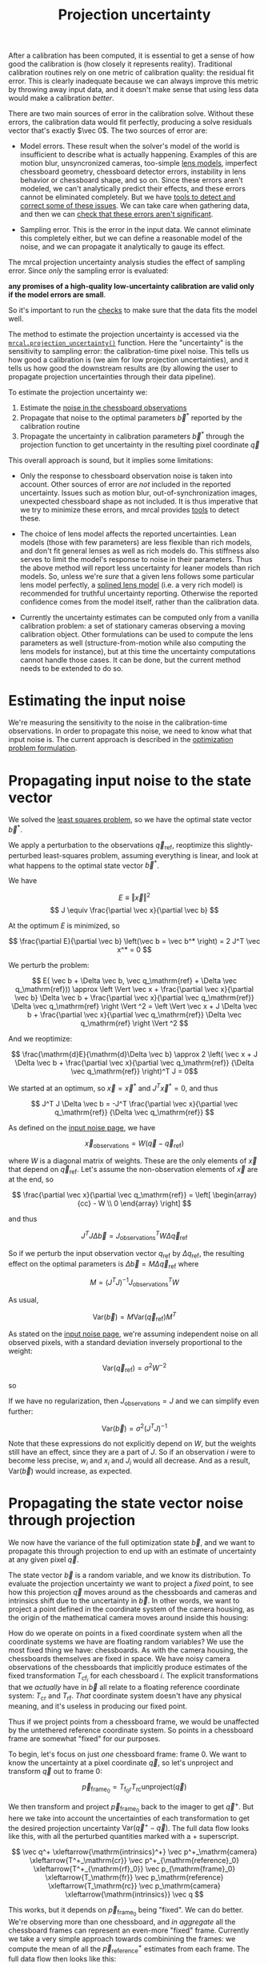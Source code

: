 #+TITLE: Projection uncertainty
#+OPTIONS: toc:t

After a calibration has been computed, it is essential to get a sense of how
good the calibration is (how closely it represents reality). Traditional
calibration routines rely on one metric of calibration quality: the residual fit
error. This is clearly inadequate because we can always improve this metric by
throwing away input data, and it doesn't make sense that using less data would
make a calibration /better/.

There are two main sources of error in the calibration solve. Without these
errors, the calibration data would fit perfectly, producing a solve residuals
vector that's exactly $\vec 0$. The two sources of error are:

- Model errors. These result when the solver's model of the world is
  insufficient to describe what is actually happening. Examples of this are
  motion blur, unsyncronized cameras, too-simple [[file:lensmodels.org][lens models]], imperfect
  chessboard geometry, chessboard detector errors, instability in lens behavior
  or chessboard shape, and so on. Since these errors aren't modeled, we can't
  analytically predict their effects, and these errors cannot be eliminated
  completely. But we have [[file:how-to-calibrate.org::#interpreting-results][tools to detect and correct some of these issues]]. We
  can take care when gathering data, and then we can [[file:how-to-calibrate.org::#interpreting-results][check that these errors
  aren't significant]].

- Sampling error. This is the error in the input data. We cannot eliminate this
  completely either, but we can define a reasonable model of the noise, and we
  can propagate it analytically to gauge its effect.

The mrcal projection uncertainty analysis studies the effect of sampling error.
Since /only/ the sampling error is evaluated:

*any promises of a high-quality low-uncertainty calibration are valid only if
the model errors are small*.

So it's important to run the [[file:how-to-calibrate.org::#interpreting-results][checks]] to make sure that the data fits the model
well.

The method to estimate the projection uncertainty is accessed via the
[[file:mrcal-python-api-reference.html#-projection_uncertainty][=mrcal.projection_uncertainty()=]] function. Here the "uncertainty" is the
sensitivity to sampling error: the calibration-time pixel noise. This tells us
how good a calibration is (we aim for low projection uncertainties), and it
tells us how good the downstream results are (by allowing the user to propagate
projection uncertainties through their data pipeline).

To estimate the projection uncertainty we:

1. Estimate the [[file:formulation.org::#noise-model-inputs][noise in the chessboard observations]]
2. Propagate that noise to the optimal parameters $\vec b^*$ reported by the
   calibration routine
3. Propagate the uncertainty in calibration parameters $\vec b^*$ through the
   projection function to get uncertainty in the resulting pixel coordinate $\vec
   q$

This overall approach is sound, but it implies some limitations:

- Only the response to chessboard observation noise is taken into account. Other
  sources of error are /not/ included in the reported uncertainty. Issues such
  as motion blur, out-of-synchronization images, unexpected chessboard shape as
  not included. It is thus imperative that we try to minimize these errors, and
  mrcal provides [[file:how-to-calibrate.org::#interpreting-results][tools]] to detect these.

- The choice of lens model affects the reported uncertainties. Lean models
  (those with few parameters) are less flexible than rich models, and don't fit
  general lenses as well as rich models do. This stiffness also serves to limit
  the model's response to noise in their parameters. Thus the above method will
  report less uncertainty for leaner models than rich models. So, unless we're
  /sure/ that a given lens follows some particular lens model perfectly, a
  [[file:splined-models.org][splined lens model]] (i.e. a very rich model) is recommended for truthful
  uncertainty reporting. Otherwise the reported confidence comes from the model
  itself, rather than the calibration data.

- Currently the uncertainty estimates can be computed only from a vanilla
  calibration problem: a set of stationary cameras observing a moving
  calibration object. Other formulations can be used to compute the lens
  parameters as well (structure-from-motion while also computing the lens models
  for instance), but at this time the uncertainty computations cannot handle
  those cases. It can be done, but the current method needs to be extended to do
  so.

* Estimating the input noise
We're measuring the sensitivity to the noise in the calibration-time
observations. In order to propagate this noise, we need to know what that input
noise is. The current approach is described in the [[file:formulation.org::#noise-model][optimization problem
formulation]].

* Propagating input noise to the state vector
We solved the [[file:formulation.org][least squares problem]], so we have the optimal state vector $\vec
b^*$.

We apply a perturbation to the observations $\vec q_\mathrm{ref}$, reoptimize
this slightly-perturbed least-squares problem, assuming everything is linear,
and look at what happens to the optimal state vector $\vec b^*$.

We have

\[ E \equiv \left \Vert \vec x \right \Vert ^2 \]
\[ J \equiv \frac{\partial \vec x}{\partial \vec b} \]

At the optimum $E$ is minimized, so

\[ \frac{\partial E}{\partial \vec b} \left(\vec b = \vec b^* \right) = 2 J^T \vec x^* = 0 \]

We perturb the problem:

\[ E( \vec b + \Delta \vec b, \vec q_\mathrm{ref} + \Delta \vec q_\mathrm{ref})) \approx
\left \Vert \vec x + \frac{\partial \vec x}{\partial \vec b} \Delta \vec b + \frac{\partial \vec x}{\partial \vec q_\mathrm{ref}} \Delta \vec q_\mathrm{ref} \right \Vert ^2 =
\left \Vert \vec x + J \Delta \vec b + \frac{\partial \vec x}{\partial \vec q_\mathrm{ref}} \Delta \vec q_\mathrm{ref} \right \Vert ^2 \]

And we reoptimize:

\[ \frac{\mathrm{d}E}{\mathrm{d}\Delta \vec b} \approx 
2 \left( \vec x + J \Delta \vec b + \frac{\partial \vec x}{\partial \vec q_\mathrm{ref}} {\Delta \vec q_\mathrm{ref}} \right)^T J = 0\]

We started at an optimum, so $\vec x = \vec x^*$ and $J^T \vec x^* = 0$, and thus

\[ J^T J \Delta \vec b = -J^T \frac{\partial \vec x}{\partial \vec q_\mathrm{ref}} {\Delta \vec q_\mathrm{ref}} \]

As defined on the [[file:formulation.org::#noise-model][input noise page]], we have

\[ \vec x_\mathrm{observations} = W (\vec q - \vec q_\mathrm{ref}) \]

where $W$ is a diagonal matrix of weights. These are the only elements of $\vec
x$ that depend on $\vec q_\mathrm{ref}$. Let's assume the non-observation
elements of $\vec x$ are at the end, so

\[ \frac{\partial \vec x}{\partial \vec q_\mathrm{ref}} =
\left[ \begin{array}{cc} - W \\ 0 \end{array} \right] \]

and thus

\[ J^T J \Delta \vec b = J_\mathrm{observations}^T W \Delta \vec q_\mathrm{ref} \]

So if we perturb the input observation vector $q_\mathrm{ref}$ by $\Delta
q_\mathrm{ref}$, the resulting effect on the optimal parameters is $\Delta \vec
b = M \Delta \vec q_\mathrm{ref}$ where

\[ M = \left( J^T J \right)^{-1} J_\mathrm{observations}^T W \]

As usual,

\[ \mathrm{Var}(\vec b) = M \mathrm{Var}\left(\vec q_\mathrm{ref}\right) M^T \]

As stated on the [[file:formulation.org::#noise-model][input noise page]], we're assuming independent noise on all
observed pixels, with a standard deviation inversely proportional to the weight:

\[ \mathrm{Var}\left( \vec q_\mathrm{ref} \right) = \sigma^2 W^{-2} \]

so

\begin{aligned}
\mathrm{Var}\left(\vec b\right) &= \sigma^2 M W^{-2} M^T \\
&= \sigma^2 \left( J^T J \right)^{-1} J_\mathrm{observations}^T W W^{-2} W J_\mathrm{observations} \left( J^T J \right)^{-1} \\
&= \sigma^2 \left( J^T J \right)^{-1} J_\mathrm{observations}^T J_\mathrm{observations}  \left( J^T J \right)^{-1}
\end{aligned}

If we have no regularization, then $J_\mathrm{observations} = J$ and we can
simplify even further:

\[\mathrm{Var}\left(\vec b\right) = \sigma^2 \left( J^T J \right)^{-1} \]

Note that these expressions do not explicitly depend on $W$, but the weights
still have an effect, since they are a part of $J$. So if an
observation $i$ were to become less precise, $w_i$ and $x_i$ and $J_i$ would all
decrease. And as a result, $\mathrm{Var}\left(\vec b\right)$ would increase, as
expected.

* Propagating the state vector noise through projection
:PROPERTIES:
:CUSTOM_ID: propagating-through-projection
:END:
We now have the variance of the full optimization state $\vec b$, and we want to
propagate this through projection to end up with an estimate of uncertainty at
any given pixel $\vec q$.

The state vector $\vec b$ is a random variable, and we know its distribution. To
evaluate the projection uncertainty we want to project a /fixed/ point, to see
how this projection $\vec q$ moves around as the chessboards and cameras and
intrinsics shift due to the uncertainty in $\vec b$. In other words, we want to
project a point defined in the coordinate system of the camera housing, as the
origin of the mathematical camera moves around inside this housing:

[[file:figures/uncertainty.svg]]

How do we operate on points in a fixed coordinate system when all the coordinate
systems we have are floating random variables? We use the most fixed thing we
have: chessboards. As with the camera housing, the chessboards themselves are
fixed in space. We have noisy camera observations of the chessboards that
implicitly produce estimates of the fixed transformation $T_{\mathrm{cf}_i}$ for
each chessboard $i$. The explicit transformations that we /actually/ have in
$\vec b$ all relate to a floating reference coordinate system: $T_\mathrm{cr}$
and $T_\mathrm{rf}$. /That/ coordinate system doesn't have any physical meaning,
and it's useless in producing our fixed point.

Thus if we project points from a chessboard frame, we would be unaffected by the
untethered reference coordinate system. So points in a chessboard frame are
somewhat "fixed" for our purposes.

To begin, let's focus on just /one/ chessboard frame: frame 0. We want to know
the uncertainty at a pixel coordinate $\vec q$, so let's unproject and transform
$\vec q$ out to frame 0:

\[ \vec p_{\mathrm{frame}_0} = T_{\mathrm{f}_0\mathrm{r}} T_\mathrm{rc} \mathrm{unproject}\left( \vec q \right) \]

We then transform and project $\vec p_{\mathrm{frame}_0}$ back to the imager to
get $\vec q^+$. But here we take into account the uncertainties of each
transformation to get the desired projection uncertainty $\mathrm{Var}\left(\vec
q^+ - \vec q\right)$. The full data flow looks like this, with all the perturbed
quantities marked with a $+$ superscript.

\[
   \vec q^+                         \xleftarrow{\mathrm{intrinsics}^+}
   \vec p^+_\mathrm{camera}         \xleftarrow{T^+_\mathrm{cr}}
   \vec p^+_{\mathrm{reference}_0}  \xleftarrow{T^+_{\mathrm{rf}_0}} \vec p_{\mathrm{frame}_0} \xleftarrow{T_\mathrm{fr}}
   \vec p_\mathrm{reference}
   \xleftarrow{T_\mathrm{rc}}   \vec p_\mathrm{camera}
   \xleftarrow{\mathrm{intrinsics}}
   \vec q
\]

This works, but it depends on $\vec p_{\mathrm{frame}_0}$ being "fixed". We can
do better. We're observing more than one chessboard, and /in aggregate/ all the
chessboard frames can represent an even-more "fixed" frame. Currently we take a
very simple approach towards combinining the frames: we compute the mean of all
the $\vec p^+_\mathrm{reference}$ estimates from each frame. The full data flow
then looks like this:

\begin{aligned}
   & \swarrow                   & \vec p^+_{\mathrm{reference}_0}  & \xleftarrow{T^+_{\mathrm{rf}_0}} & \vec p_{\mathrm{frame}_0} & \nwarrow & \\
   \vec q^+                      \xleftarrow{\mathrm{intrinsics}^+}
   \vec p^+_\mathrm{camera}      \xleftarrow{T^+_\mathrm{cr}}
   \vec p^+_\mathrm{reference}
   & \xleftarrow{\mathrm{mean}} & \vec p^+_{\mathrm{reference}_1}  & \xleftarrow{T^+_{\mathrm{rf}_1}} & \vec p_{\mathrm{frame}_1} & \xleftarrow{T_\mathrm{fr}} &
   \vec p_\mathrm{reference}
   \xleftarrow{T_\mathrm{rc}}   \vec p_\mathrm{camera}
   \xleftarrow{\mathrm{intrinsics}}
   \vec q \\
   & \nwarrow                   & \vec p^+_{\mathrm{reference}_2}  & \xleftarrow{T^+_{\mathrm{rf}_2}} & \vec p_{\mathrm{frame}_2} & \swarrow
\end{aligned}

This is better, but there's another issue. What is the transformation relating
the original and perturbed reference coordinate systems?

\[ T_{\mathrm{r}^+\mathrm{r}} = \mathrm{mean}_i \left( T_{\mathrm{r}^+\mathrm{f}_i} T_{\mathrm{f}_i\mathrm{r}} \right) \]

Each transformation $T$ includes a rotation matrix $R$, so the above constructs
a new rotation as a mean of multiple rotation matrices, which is aphysical: the
resulting matrix is not a valid rotation. In practice, the perturbations are
tiny, and this is sufficiently close. Extreme geometries do break it, and this
will be fixed in the future.

So to summarize, to compute the projection uncertainty at a pixel $\vec q$ we

1. Unproject $\vec q$ and transform to /each/ chessboard coordinate system to
   obtain $\vec p_{\mathrm{frame}_i}$

2. Transform and project back to $\vec q^+$, useing the mean of all the $\vec
   p_{\mathrm{reference}_i}$ and taking into account uncertainties

We have $\vec q^+\left(\vec b\right) = \mathrm{project}\left( T_\mathrm{cr} \,
\mathrm{mean}_i \left( T_{\mathrm{rf}_i} \vec p_{\mathrm{frame}_i} \right)
\right)$ where the transformations $T$ and the intrinsics used in
$\mathrm{project}()$ come directly from the optimization state vector $\vec b$. So

\[ \mathrm{Var}\left( \vec q \right) = \frac{\partial \vec q^+}{\partial \vec b} \mathrm{Var}\left( \vec b \right) \frac{\partial \vec q^+}{\partial \vec b}^T \]

We computed $\mathrm{Var}\left( \vec b \right)$ earlier, and $\frac{\partial
\vec q^+}{\partial \vec b}$ comes from the projection expression above.

The [[file:mrcal-python-api-reference.html#-projection_uncertainty][=mrcal.projection_uncertainty()=]] function implements this logic. For the
special-case of visualizing the uncertainties, call the any of the uncertainty
visualization functions:
- [[file:mrcal-python-api-reference.html#-show_projection_uncertainty][=mrcal.show_projection_uncertainty()=]]: Visualize the uncertainty in camera projection
- [[file:mrcal-python-api-reference.html#-show_projection_uncertainty_vs_distance][=mrcal.show_projection_uncertainty_vs_distance()=]]: Visualize the uncertainty in camera projection along one observation ray

or use the [[file:mrcal-show-projection-uncertainty.html][=mrcal-show-projection-uncertainty=]] tool.

A sample uncertainty map of the splined model calibration from the [[file:tour-uncertainty.org][tour of mrcal]]
looking out to infinity:

#+begin_src sh
mrcal-show-projection-uncertainty splined.cameramodel --cbmax 1 --unset key
#+end_src
#+begin_src sh :exports none :eval no-export
# THIS IS ALREADY GENERATED IN tour-effect-of-range.org
D=~/projects/mrcal-doc-external

~/projects/mrcal/mrcal-show-projection-uncertainty \
  $D/data/board/splined.cameramodel \
  --cbmax 1 \
  --unset key \
  --hardcopy ~/projects/mrcal-doc-external/figures/uncertainty/uncertainty-splined.svg \
  --terminal 'svg size 800,600       noenhanced solid dynamic font ",14"'
~/projects/mrcal/mrcal-show-projection-uncertainty \
  $D/data/board/splined.cameramodel \
  --cbmax 1 \
  --unset key \
  --hardcopy ~/projects/mrcal-doc-external/figures/uncertainty/uncertainty-splined.pdf \
  --terminal 'pdf size 8in,6in       noenhanced solid color   font ",12"'
~/projects/mrcal/mrcal-show-projection-uncertainty \
  $D/data/board/splined.cameramodel \
  --cbmax 1 \
  --unset key \
  --hardcopy ~/projects/mrcal-doc-external/figures/uncertainty/uncertainty-splined.png \
  --terminal 'pngcairo size 1024,768 transparent noenhanced crop          font ",12"'
#+end_src

[[file:external/figures/uncertainty/uncertainty-splined.png]]

* The effect of range
:PROPERTIES:
:CUSTOM_ID: effect-of-range
:END:
We glossed over an important detail in the above derivation. Unlike a projection
operation, an /unprojection/ is ambiguous: given some camera-coordinate-system
point $\vec p$ that projects to a pixel $\vec q$, we have $\vec q =
\mathrm{project}\left(k \vec v\right)$ /for all/ $k$. So an unprojection gives
you a direction, but no range. The direct implication of this is that we can't
ask for an "uncertainty at pixel coordinate $\vec q$". Rather we must ask about
"uncertainty at pixel coordinate $\vec q$ looking $x$ meters out".

And a surprising consequence of that is that while /projection/ is invariant to
scaling ($k \vec v$ projects to the same $\vec q$ for any $k$), the uncertainty
of projection is /not/ invariant to this scaling:

[[file:figures/projection-scale-invariance.svg]]

Let's look at the projection uncertainty at the center of the imager at
different ranges for an arbitrary model:

#+begin_src sh
mrcal-show-projection-uncertainty \
  --vs-distance-at center         \
  --set 'yrange [0:0.1]'          \
  opencv8.cameramodel
#+end_src
#+begin_src sh :exports none :eval no-export
# THIS IS ALREADY GENERATED IN tour-effect-of-range.org
D=~/projects/mrcal-doc-external
~/projects/mrcal/mrcal-show-projection-uncertainty                        \
  --vs-distance-at center                                                 \
  --set 'yrange [0:0.1]'                                                  \
  $D/data/board/opencv8.cameramodel                                       \
  --hardcopy $D/figures/uncertainty/uncertainty-vs-distance-at-center.svg \
  --terminal 'svg size 800,600 noenhanced solid dynamic font ",14"'
~/projects/mrcal/mrcal-show-projection-uncertainty \
  --vs-distance-at center \
  --set 'yrange [0:0.1]' \
  $D/data/board/opencv8.cameramodel \
  --hardcopy $D/figures/uncertainty/uncertainty-vs-distance-at-center.pdf \
  --terminal 'pdf size 8in,6in       noenhanced solid color   font ",12"'
#+end_src

[[file:external/figures/uncertainty/uncertainty-vs-distance-at-center.svg]]

So the uncertainty grows without bound as we approach the camera. As we move
away, there's a sweet spot where we have maximum confidence. And as we move
further out still, we approach some uncertainty asymptote at infinity.
Qualitatively this is the figure I see 100% of the time, with the position of
the minimum and of the asymptote varying.

As we approach the camera, the uncertainty is unbounded because we're looking at
the projection of a fixed point into a camera whose position is uncertain. As we
get closer to the origin, the noise in the camera position dominates the
projection, and the uncertainty shoots to infinity.

The "sweet spot" where the uncertainty is lowest sits at the range where we
observed the chessboards.

The uncertainty we asymptotically approach at infinity is set by the [[file:tour-choreography.org][specifics
of the chessboard dance]].

See the [[file:tour-uncertainty.org][tour of mrcal]] for a simulation validating this approach of quantifying
uncertainty and for some empirical results.
